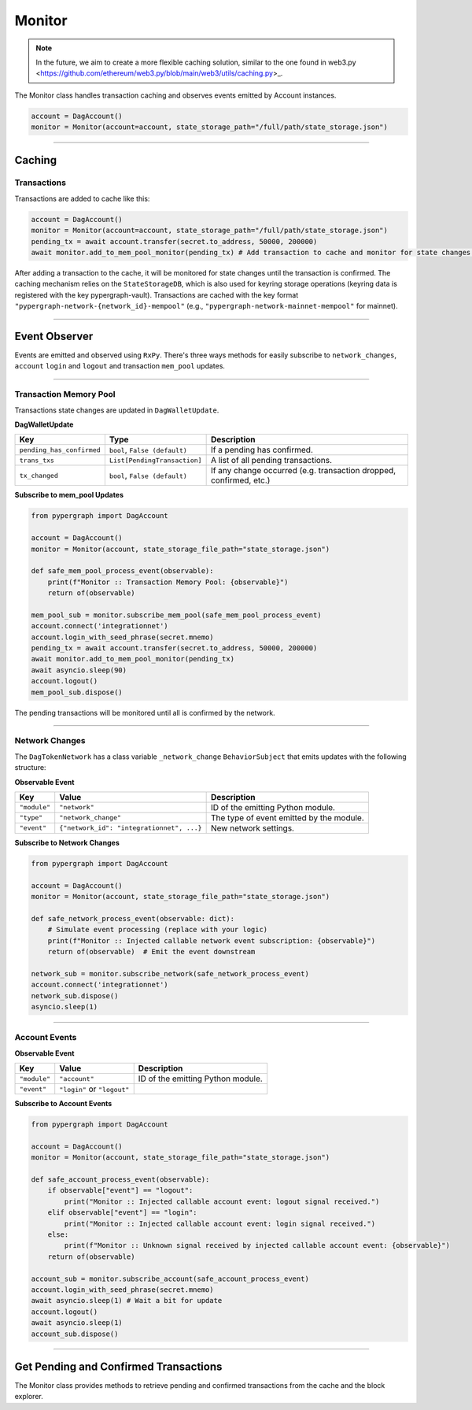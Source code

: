 Monitor
=======

.. note::
    In the future, we aim to create a more flexible caching solution, similar to the one found in web3.py <https://github.com/ethereum/web3.py/blob/main/web3/utils/caching.py>_.

The Monitor class handles transaction caching and observes events emitted by Account instances.

.. code-block:: python

    account = DagAccount()
    monitor = Monitor(account=account, state_storage_path="/full/path/state_storage.json")

-----

Caching
^^^^^^^

Transactions
------------

Transactions are added to cache like this:

.. code-block:: python

    account = DagAccount()
    monitor = Monitor(account=account, state_storage_path="/full/path/state_storage.json")
    pending_tx = await account.transfer(secret.to_address, 50000, 200000)
    await monitor.add_to_mem_pool_monitor(pending_tx) # Add transaction to cache and monitor for state changes.

After adding a transaction to the cache, it will be monitored for state changes until the transaction is confirmed.
The caching mechanism relies on the ``StateStorageDB``, which is also used for keyring storage operations (keyring data is registered with the key pypergraph-vault).
Transactions are cached with the key format ``"pypergraph-network-{network_id}-mempool"`` (e.g., ``"pypergraph-network-mainnet-mempool"`` for mainnet).

.. dropdown:: Memory Pool Store Content
   :animate: fade-in

   .. include:: /shared/state_storage.json
      :code: json

-----

Event Observer
^^^^^^^^^^^^^^

Events are emitted and observed using ``RxPy``. There's three ways methods for easily subscribe to ``network_changes``,
``account`` ``login`` and ``logout`` and transaction ``mem_pool`` updates.

-----

Transaction Memory Pool
-----------------------

Transactions state changes are updated in ``DagWalletUpdate``.

**DagWalletUpdate**

+---------------------------+-------------------------------------+---------------------------------------------------------------------+
| **Key**                   | **Type**                            | **Description**                                                     |
+===========================+=====================================+=====================================================================+
| ``pending_has_confirmed`` | ``bool``, ``False (default)``       | If a pending has confirmed.                                         |
+---------------------------+-------------------------------------+---------------------------------------------------------------------+
| ``trans_txs``             | ``List[PendingTransaction]``        | A list of all pending transactions.                                 |
+---------------------------+-------------------------------------+---------------------------------------------------------------------+
| ``tx_changed``            | ``bool``, ``False (default)``       | If any change occurred (e.g. transaction dropped, confirmed, etc.)  |
+---------------------------+-------------------------------------+---------------------------------------------------------------------+

**Subscribe to mem_pool Updates**

.. code-block:: python

    from pypergraph import DagAccount

    account = DagAccount()
    monitor = Monitor(account, state_storage_file_path="state_storage.json")

    def safe_mem_pool_process_event(observable):
        print(f"Monitor :: Transaction Memory Pool: {observable}")
        return of(observable)

    mem_pool_sub = monitor.subscribe_mem_pool(safe_mem_pool_process_event)
    account.connect('integrationnet')
    account.login_with_seed_phrase(secret.mnemo)
    pending_tx = await account.transfer(secret.to_address, 50000, 200000)
    await monitor.add_to_mem_pool_monitor(pending_tx)
    await asyncio.sleep(90)
    account.logout()
    mem_pool_sub.dispose()

The pending transactions will be monitored until all is confirmed by the network.

-----

Network Changes
---------------

The ``DagTokenNetwork`` has a class variable ``_network_change`` ``BehaviorSubject`` that emits updates with the following structure:

**Observable Event**

+------------------------------------+------------------------------------------+--------------------------------------+
| **Key**                            | **Value**                                | **Description**                      |
+====================================+==========================================+======================================+
| ``"module"``                       | ``"network"``                            | ID of the emitting Python module.    |
+------------------------------------+------------------------------------------+--------------------------------------+
| ``"type"``                         | ``"network_change"``                     | The type of event emitted by the     |
|                                    |                                          | module.                              |
+------------------------------------+------------------------------------------+--------------------------------------+
| ``"event"``                        | ``{"network_id": "integrationnet", ...}``| New network settings.                |
+------------------------------------+------------------------------------------+--------------------------------------+

**Subscribe to Network Changes**

.. code-block:: python

    from pypergraph import DagAccount

    account = DagAccount()
    monitor = Monitor(account, state_storage_file_path="state_storage.json")

    def safe_network_process_event(observable: dict):
        # Simulate event processing (replace with your logic)
        print(f"Monitor :: Injected callable network event subscription: {observable}")
        return of(observable)  # Emit the event downstream

    network_sub = monitor.subscribe_network(safe_network_process_event)
    account.connect('integrationnet')
    network_sub.dispose()
    asyncio.sleep(1)

-----

Account Events
--------------

**Observable Event**

+------------------------------------+------------------------------------------+--------------------------------------+
| **Key**                            | **Value**                                | **Description**                      |
+====================================+==========================================+======================================+
| ``"module"``                       | ``"account"``                            | ID of the emitting Python module.    |
+------------------------------------+------------------------------------------+--------------------------------------+
| ``"event"``                        | ``"login"`` or ``"logout"``              |                                      |
+------------------------------------+------------------------------------------+--------------------------------------+

**Subscribe to Account Events**

.. code-block:: python

    from pypergraph import DagAccount

    account = DagAccount()
    monitor = Monitor(account, state_storage_file_path="state_storage.json")

    def safe_account_process_event(observable):
        if observable["event"] == "logout":
            print("Monitor :: Injected callable account event: logout signal received.")
        elif observable["event"] == "login":
            print("Monitor :: Injected callable account event: login signal received.")
        else:
            print(f"Monitor :: Unknown signal received by injected callable account event: {observable}")
        return of(observable)

    account_sub = monitor.subscribe_account(safe_account_process_event)
    account.login_with_seed_phrase(secret.mnemo)
    await asyncio.sleep(1) # Wait a bit for update
    account.logout()
    await asyncio.sleep(1)
    account_sub.dispose()

-----

Get Pending and Confirmed Transactions
^^^^^^^^^^^^^^^^^^^^^^^^^^^^^^^^^^^^^^

The Monitor class provides methods to retrieve pending and confirmed transactions from the cache and the block explorer.
